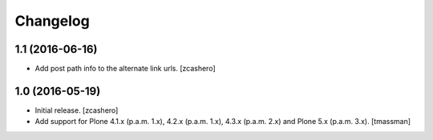 Changelog
=========


1.1 (2016-06-16)
----------------

- Add post path info to the alternate link urls.
  [zcashero]


1.0 (2016-05-19)
----------------

- Initial release.
  [zcashero]

- Add support for Plone 4.1.x (p.a.m. 1.x), 4.2.x (p.a.m. 1.x), 4.3.x (p.a.m. 2.x) and Plone 5.x (p.a.m. 3.x).
  [tmassman]
